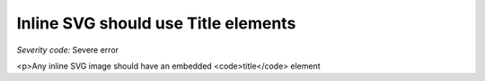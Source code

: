 ===============================
Inline SVG should use Title elements
===============================

*Severity code:* Severe error

.. php:class:: svgContainsTitle

<p>Any inline SVG image should have an embedded <code>title</code> element
